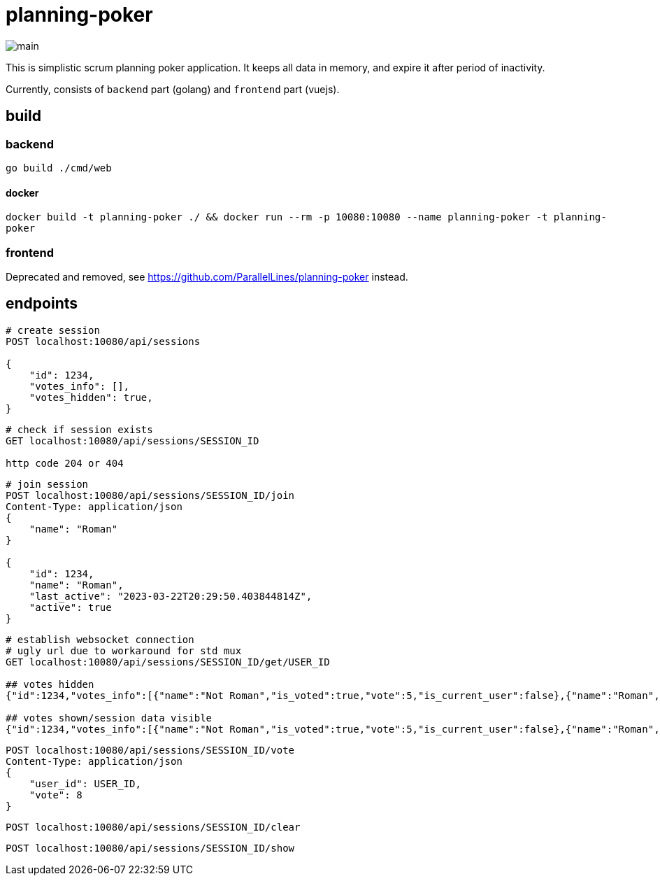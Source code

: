 = planning-poker

image::docs/main.png[]

This is simplistic scrum planning poker application.
It keeps all data in memory, and expire it after period of inactivity.

Currently, consists of `backend` part (golang) and `frontend` part (vuejs).

== build
=== backend
`go build ./cmd/web`

==== docker
`docker build -t planning-poker ./ && docker run --rm -p 10080:10080 --name planning-poker -t planning-poker`

=== frontend
Deprecated and removed, see https://github.com/ParallelLines/planning-poker instead.


== endpoints

[source]
----
# create session
POST localhost:10080/api/sessions

{
    "id": 1234,
    "votes_info": [],
    "votes_hidden": true,
}
----

[source]
----
# check if session exists
GET localhost:10080/api/sessions/SESSION_ID

http code 204 or 404
----

[source]
----
# join session
POST localhost:10080/api/sessions/SESSION_ID/join
Content-Type: application/json
{
    "name": "Roman"
}

{
    "id": 1234,
    "name": "Roman",
    "last_active": "2023-03-22T20:29:50.403844814Z",
    "active": true
}
----

[source]
----
# establish websocket connection
# ugly url due to workaround for std mux 
GET localhost:10080/api/sessions/SESSION_ID/get/USER_ID

## votes hidden
{"id":1234,"votes_info":[{"name":"Not Roman","is_voted":true,"vote":5,"is_current_user":false},{"name":"Roman","is_voted":false,"vote":null,"is_current_user":true}],"votes_hidden":true}

## votes shown/session data visible
{"id":1234,"votes_info":[{"name":"Not Roman","is_voted":true,"vote":5,"is_current_user":false},{"name":"Roman","is_voted":true,"vote":5,"is_current_user":true}],"votes_hidden":false}
----

[source]
----
POST localhost:10080/api/sessions/SESSION_ID/vote
Content-Type: application/json
{
    "user_id": USER_ID,
    "vote": 8
}
----

[source]
----
POST localhost:10080/api/sessions/SESSION_ID/clear
----

[source]
----
POST localhost:10080/api/sessions/SESSION_ID/show
----
